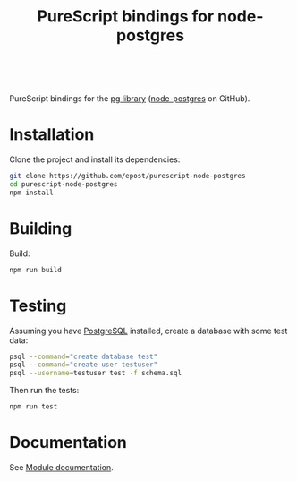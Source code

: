 #+title: PureScript bindings for node-postgres

#+BEGIN_HTML
<a href="http://pursuit.purescript.org/packages/purescript-node-postgres">
  <img src="http://pursuit.purescript.org/packages/purescript-node-postgres/badge" alt="purescript-node-postgres on Pursuit">
  </img>
</a>
<br>
#+END_HTML


PureScript bindings for the [[https://www.npmjs.org/package/pg][pg library]] ([[https://github.com/brianc/node-postgres][node-postgres]] on GitHub).

* Installation

Clone the project and install its dependencies:

#+begin_src bash
git clone https://github.com/epost/purescript-node-postgres
cd purescript-node-postgres
npm install
#+end_src

* Building

Build:

#+begin_src bash
npm run build
#+end_src

* Testing

Assuming you have [[http://www.postgresql.org/][PostgreSQL]] installed, create a database with some test data:

#+begin_src bash
psql --command="create database test"
psql --command="create user testuser"
psql --username=testuser test -f schema.sql
#+end_src

Then run the tests:

#+begin_src bash
npm run test
#+end_src

* Documentation

See [[https://pursuit.purescript.org/packages/purescript-node-postgres/5.0.0][Module documentation]].
